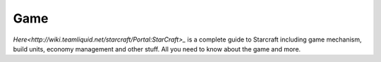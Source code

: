 ===== 
Game
===== 

`Here<http://wiki.teamliquid.net/starcraft/Portal:StarCraft>_` is a complete guide to Starcraft including game mechanism, build units, economy management and other stuff.
All you need to know about the game and more.
